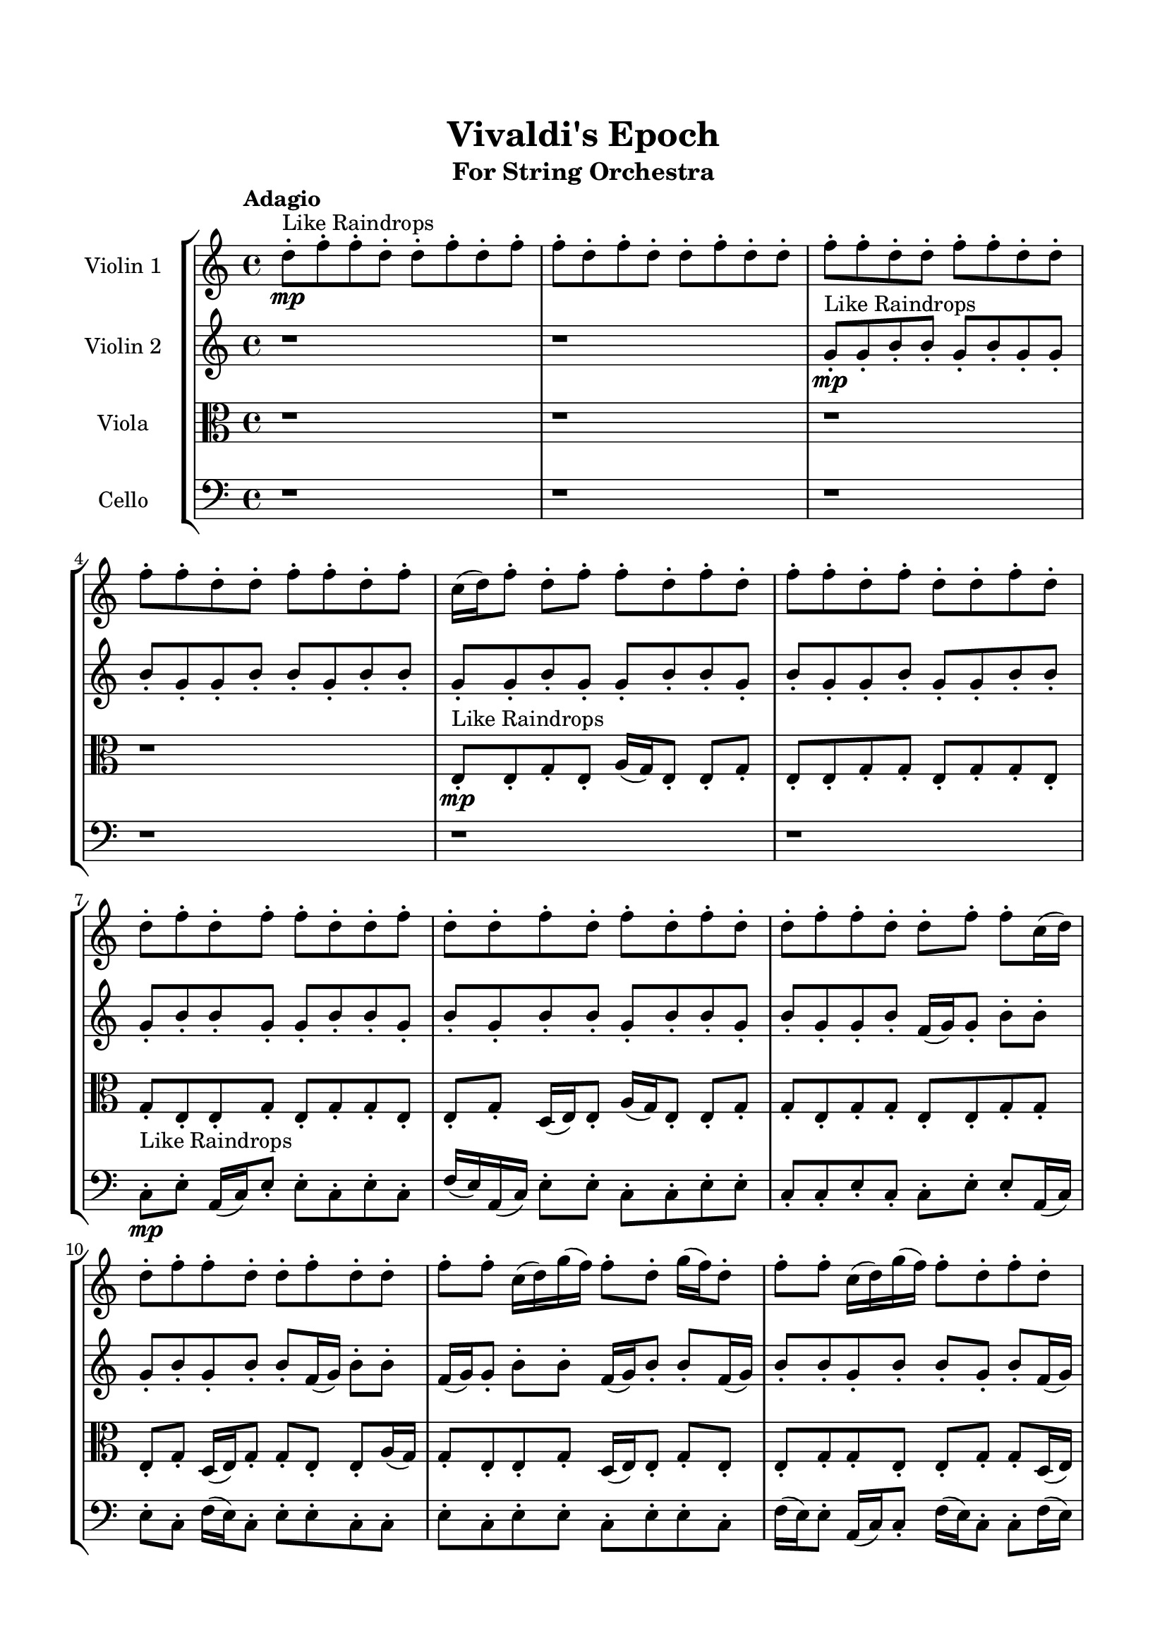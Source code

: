 \header{
	tagline = "" 
	title = "Vivaldi's Epoch"
	subtitle="For String Orchestra"
}

\paper{
  indent = 2\cm
  left-margin = 1.5\cm
  right-margin = 1.5\cm
  top-margin = 2\cm
  bottom-margin = 1.5\cm
  ragged-last-bottom = ##t
}

\score{
 \new  StaffGroup  <<
\new Staff \with {
    instrumentName = #"
Violin 1
"
	midiInstrument = "Violin"
  }
\absolute {

\tempo "Adagio" d''8-.\mp ^"Like Raindrops"  f''8-. f''8-. d''8-. d''8-. f''8-. d''8-. f''8-. f''8-. d''8-. f''8-. d''8-. d''8-. f''8-. d''8-. d''8-. f''8-. f''8-. d''8-. d''8-. f''8-. f''8-. d''8-. d''8-. f''8-. f''8-. d''8-. d''8-. f''8-. f''8-. d''8-. f''8-. c''16( d''16) f''8-. d''8-. f''8-. f''8-. d''8-. f''8-. d''8-. f''8-. f''8-. d''8-. f''8-. d''8-. d''8-. f''8-. d''8-. d''8-. f''8-. d''8-. f''8-. f''8-. d''8-. d''8-. f''8-. d''8-. d''8-. f''8-. d''8-. f''8-. d''8-. f''8-. d''8-. d''8-. f''8-. f''8-. d''8-. d''8-. f''8-. f''8-. c''16( d''16) d''8-. f''8-. f''8-. d''8-. d''8-. f''8-. d''8-. d''8-. f''8-. f''8-. c''16( d''16) g''16( f''16) f''8-. d''8-. g''16( f''16) d''8-. f''8-. f''8-. c''16( d''16) g''16( f''16) f''8-. d''8-. f''8-. d''8-. d''8-. g''16( f''16) f''8-. d''8-. f''8-. f''8-. d''8-. f''8-. f''8-. d''8-. f''8-. d''8-. d''8-. f''8-. f''8-. d''8-. f''8-. f''8-. d''8-. d''8-. g''16( f''16) f''8-. c''16( d''16) f''8-. f''4\mf d''4 d''8-.\mp g''16( f''16) d''8-. d''8-. f''8-. f''8-. d''8-. d''8-. f''8-. f''8-. d''8-. d''8-. f''8-. f''8-. d''8-. d''8-. f''4\mf g''4 f''8-.\mp f''8-. d''8-. d''8-. f''8-. f''8-. d''8-. f''8-. f''8-. d''8-. d''8-. f''8-. d''8-. d''8-. f''8-. f''8-. d''8-. f''8-. f''8-. d''8-. d''8-. g''16( f''16) f''8-. c''16( d''16) g''16( f''16) d''8-. g''16( f''16) c''16( d''16) d''8-. f''8-. f''8-. c''16( d''16) f''8-. f''8-. c''16( d''16) g''16( f''16) f''8-. c''16( d''16) f''8-. d''8-. d''8-. f''8-. f''8-. c''16( d''16) d''8-. g''16( f''16) f''8-. d''8-. d''8-. f''8-. f''8-. d''8-. f''8-. f''8-. d''8-. d''8-. g''16( f''16) d''8-. g''16( f''16) f''8-. d''8-. f''8-. c''16( d''16) d''8-. g''16( f''16) f''8-. c''16( d''16) g''16( f''16) f''8-. c''16( d''16) f''8-. c''16( d''16) d''8-. g''16( f''16) d''8-. d''8-. f''8-. d''8-. g''16( f''16) f''8-. d''8-. d''8-. g''16( f''16) f''8-. d''8-. d''8-. g''16( f''16) d''8-. d''8-. g''16( f''16) f''8-. c''16( d''16) f''8-. f''8-. d''8-. g''16( f''16) d''2\f\< f''2 d''16 c''16 f''16 g''16 f''8-.\sp d''8-. d''8-. g''16( f''16) f''8-. d''8-. g''16( f''16) c''16( d''16) f''8-. f''8-. c''16( d''16) g''16( f''16) c''16( d''16) g''16( f''16) f''8-. c''16( d''16) d''8-. g''16( f''16) f''8-. c''16( d''16) f''8-. d''8-. d''4 r4 r2 \bar"||" \tempo "Lento" c''2. ^"Like Breathing" \p -- r4 d''2. -- r4 c''2. -- r4 g''2. -- r4 d''2. -- r4 f''2. -- r4 c''2. -- r4 d''2. -- r4 c''2. -- r4 g''2. -- r4 d''2. -- r4 f''2. -- r4 c''2. -- r4 d''2. -- r4 c''2. -- r4 g''2. -- r4 d''2. -- r4 f''2. -- r4 c''2. -- r4 d''2. -- r4 c''2. -- r4 g''2. -- r4 d''2. -- r4 f''2. -- r4 c''16 ^"solo" \mf ( d''16 f''8 d''8 f''8 c''4 ) r4 d''8 ( f''8 f''8 d''8 d''4 ) r4 c''16 ( d''16 f''8 d''8 f''8 c''4 ) r4 g''16 ( f''16 f''8 d''8 g''16 f''16 g''4 ) r4 d''8 ( f''8 f''8 d''8 d''4 ) r4 f''8 ( f''8 d''8 d''8 f''4 ) r4  \bar"||"  c''16 d''16 f''8 d''8 f''8 c''16 d''16 f''8 d''8 f''8 c''4 r4 r2 g''16 f''16 c''16 d''16 f''8 f''8 d''8 d''8 f''8 f''8 g''16 f''16 c''16 d''16 f''8 f''8 d''8 d''8 f''8 f''8 c''4 r4 c''4 r4 g''16 f''16 c''16 d''16 f''8 f''8 d''8 d''8 f''8 f''8 d''8 f''8 f''8 d''8 d''8 f''8 f''8 d''8 d''8 f''8 f''8 d''8 d''8 f''8 d''8 f''8 f''8 d''8 f''8 d''8 d''8 f''8 d''8 d''8 f''8 f''8 d''8 d''8 f''8 f''8 d''8 d''8 f''8 f''8 d''8 d''8 f''8 f''8 d''8 f''8 d''8 f''8 f''8 d''8 d''8 f''8 d''8 f''8 c''16 d''16 f''8 d''8 f''8 c''16 d''16 f''8 d''8 f''8 c''4 r4 r2 g''16 f''16 c''16 d''16 f''8 f''8 d''8 d''8 f''8 f''8 c''16 d''16 f''8 d''8 f''8 c''16 d''16 f''8 d''8 f''8 f''8 d''8 f''8 d''8 f''8 f''8 d''8 f''8 d''8 d''8 f''8 d''8 d''8 f''8 d''8 f''8 f''8 d''8 d''8 f''8 d''8 d''8 f''8 d''8 f''8 d''8 f''8 d''8 d''8 f''8 f''8 d''8 c''16 d''16 f''8 d''8 f''8 c''16 d''16 f''8 d''8 f''8 c''16 d''16 f''8 d''8 f''8 c''16 d''16 f''8 d''8 f''8 c''4 r4 g''16 f''16 c''16 d''16 f''8 f''8 g''16 f''16 f''8 d''8 g''16 f''16 g''4 r4 g''16 f''16 f''8 d''8 g''16 f''16 g''4 r4 d''8 f''8 f''8 d''8 d''4 r4 d''8 f''8 f''8 d''8 d''4 r4 f''4 r4 r2 r1 r1 f''8 f''8 d''8 d''8 f''8 d''8 f''8 f''8 c''16 d''16 f''8 d''8 f''8 c''16 d''16 f''8 d''8 f''8 g''16 f''16 c''16 d''16 g''16 f''16 c''16 d''16 g''16 f''16 c''16 d''16 g''16 f''16 c''16 d''16 f''4 r4 r2 r1 d''4 
	
	\bar "|."
}
\new Staff \with {
    instrumentName = #"
Violin 2
"
	midiInstrument = "Violin"
  }
\absolute {
\tempo "Adagio" r1 r1 g'8-.\mp ^"Like Raindrops"  g'8-. b'8-. b'8-. g'8-. b'8-. g'8-. g'8-. b'8-. g'8-. g'8-. b'8-. b'8-. g'8-. b'8-. b'8-. g'8-. g'8-. b'8-. g'8-. g'8-. b'8-. b'8-. g'8-. b'8-. g'8-. g'8-. b'8-. g'8-. g'8-. b'8-. b'8-. g'8-. b'8-. b'8-. g'8-. g'8-. b'8-. b'8-. g'8-. b'8-. g'8-. b'8-. b'8-. g'8-. b'8-. b'8-. g'8-. b'8-. g'8-. g'8-. b'8-. f'16( g'16) g'8-. b'8-. b'8-. g'8-. b'8-. g'8-. b'8-. b'8-. f'16( g'16) b'8-. b'8-. f'16( g'16) g'8-. b'8-. b'8-. f'16( g'16) b'8-. b'8-. f'16( g'16) b'8-. b'8-. g'8-. b'8-. b'8-. g'8-. b'8-. f'16( g'16) g'8-. b'8-. b'8-. g'8-. c''16( b'16) b'8-. g'8-. b'8-. g'8-. g'8-. b'8-. g'8-. b'8-. g'8-. c''16( b'16) f'16( g'16) g'8-. b'8-. g'8-. b'8-. b'8-. g'8-. b'8-. b'8-. b'4\mf g'4 g'8-.\mp b'8-. g'8-. g'8-. b'8-. b'8-. g'8-. b'8-. b'8-. g'8-. b'8-. g'8-. c''16( b'16) g'8-. b'8-. b'8-. b'4\mf c''4 g'8-.\mp g'8-. b'8-. b'8-. f'16( g'16) b'8-. b'8-. g'8-. c''16( b'16) g'8-. g'8-. b'8-. g'8-. b'8-. b'8-. g'8-. b'8-. b'8-. g'8-. g'8-. b'8-. g'8-. g'8-. b'8-. b'8-. g'8-. g'8-. b'8-. g'8-. c''16( b'16) b'8-. g'8-. b'8-. g'8-. b'8-. f'16( g'16) g'8-. b'8-. b'8-. f'16( g'16) g'8-. b'8-. b'8-. g'8-. c''16( b'16) f'16( g'16) g'8-. b'8-. b'8-. g'8-. g'8-. b'8-. f'16( g'16) c''16( b'16) g'8-. g'8-. b'8-. b'8-. g'8-. g'8-. b'8-. b'8-. g'8-. b'8-. f'16( g'16) c''16( b'16) b'8-. g'8-. g'8-. c''16( b'16) b'8-. f'16( g'16) b'8-. g'8-. b'8-. b'8-. f'16( g'16) g'8-. c''16( b'16) g'8-. b'8-. b'8-. f'16( g'16) g'8-. c''16( b'16) b'8-. f'16( g'16) g'8-. b'8-. b'8-. g'8-. c''16( b'16) b'8-. g'8-. b'8-. g'8-. g'2\f\< b'2 g'16 f'16 b'16 c''16 b'8-.\sp g'8-. c''16( b'16) b'8-. g'8-. c''16( b'16) b'8-. g'8-. b'8-. b'8-. g'8-. c''16( b'16) f'16( g'16) b'8-. b'8-. f'16( g'16) b'8-. f'16( g'16) g'8-. c''16( b'16) f'16( g'16) g'8-. g'4 r4 r2 \bar"||" \tempo "Lento" b'2. ^"Like Breathing" \p -- r4 f'2. -- r4 f'2. -- r4 g'2. -- r4 c''2. -- r4 b'2. -- r4 b'2. -- r4 f'2. -- r4 f'2. -- r4 g'2. -- r4 c''2. -- r4 b'2. -- r4 b'2. -- r4 f'2. -- r4 f'2. -- r4 g'2. -- r4 c''2. -- r4 b'2. -- r4 b'8 ^"solo" \mf ( b'8 g'8 b'8 b'4 ) r4 f'16 ( g'16 g'8 b'8 b'8 f'4 ) r4 f'16 ( g'16 g'8 b'8 b'8 f'4 ) r4 g'8 ( g'8 b'8 b'8 g'4 ) r4 c''16 ( b'16 b'8 g'8 b'8 c''4 ) r4 b'8 ( b'8 g'8 b'8 b'4 ) r4 b'8 ^"accompanying" \p ( b'8 g'8 b'8 b'4 ) r4 f'16 ( g'16 g'8 b'8 b'8 f'4 ) r4 f'16 ( g'16 g'8 b'8 b'8 f'4 ) r4 g'8 ( g'8 b'8 b'8 g'4 ) r4 c''16 ( b'16 b'8 g'8 b'8 c''4 ) r4 b'8 ( b'8 g'8 b'8 b'4 ) r4  \bar"||"  b'8 b'8 g'8 b'8 b'8 b'8 g'8 b'8 b'4 r4 r2 c''16 b'16 f'16 g'16 b'8 b'8 g'8 g'8 b'8 b'8 c''16 b'16 f'16 g'16 b'8 b'8 g'8 g'8 b'8 b'8 b'4 r4 b'4 r4 c''16 b'16 f'16 g'16 b'8 b'8 g'8 g'8 b'8 b'8 f'16 g'16 g'8 b'8 b'8 f'16 g'16 g'8 b'8 b'8 f'8 f'8 f'8 f'8 f'8 f'8 f'8 f'8 f'8 f'8 f'8 f'8 f'8 f'8 f'8 f'8 f'8 f'8 f'8 f'8 f'8 f'8 f'8 f'8 f'8 f'8 f'8 f'8 f'8 f'8 f'8 f'8 f'16 g'16 g'8 b'8 b'8 g'8 b'8 g'8 b'8 b'8 b'8 g'8 b'8 b'8 b'8 g'8 b'8 b'4 r4 r2 c''16 b'16 f'16 g'16 b'8 b'8 g'8 g'8 b'8 b'8 f'16 g'16 g'8 b'8 b'8 f'4 r4 f'4 r4 f'4 r4 f'16 g'16 g'8 b'8 b'8 f'4 r4 f'4 r4 f'4 r4 f'16 g'16 g'8 b'8 b'8 f'4 r4 f'4 r4 f'4 r4 b'8 b'8 g'8 b'8 b'8 b'8 g'8 b'8 b'4 r4 c''16 b'16 f'16 g'16 b'8 b'8 g'8 g'8 b'8 b'8 g'8 b'8 g'8 g'8 g'8 g'8 b'8 b'8 g'8 b'8 g'8 g'8 c''16 b'16 b'8 g'8 b'8 c''4 r4 c''16 b'16 b'8 g'8 b'8 c''4 r4 b'8 b'8 g'8 b'8 g'8 g'8 b'8 g'8 g'8 b'8 b'8 g'8 b'8 b'8 g'8 g'8 b'8 g'8 g'8 b'8 b'8 g'8 b'8 g'8 g'8 b'8 g'8 g'8 b'8 b'8 g'8 b'8 b'8 b'8 g'8 b'8 b'8 b'8 g'8 b'8 c''16 b'16 f'16 g'16 c''16 b'16 f'16 g'16 c''16 b'16 f'16 g'16 c''16 b'16 f'16 g'16 b'4 r4 r2 r1 g'4 

}

\new Staff \with {
    instrumentName = #"
Viola
"
	midiInstrument = "Viola"
  }
\absolute {
	\clef alto
\tempo "Adagio" r1 r1 r1 r1 e8-.\mp ^"Like Raindrops"  e8-. g8-. e8-. a16( g16) e8-. e8-. g8-. e8-. e8-. g8-. g8-. e8-. g8-. g8-. e8-. g8-. e8-. e8-. g8-. e8-. g8-. g8-. e8-. e8-. g8-. d16( e16) e8-. a16( g16) e8-. e8-. g8-. g8-. e8-. g8-. g8-. e8-. e8-. g8-. g8-. e8-. g8-. d16( e16) g8-. g8-. e8-. e8-. a16( g16) g8-. e8-. e8-. g8-. d16( e16) e8-. g8-. e8-. e8-. g8-. g8-. e8-. e8-. g8-. g8-. d16( e16) e8-. a16( g16) e8-. e8-. g8-. g8-. e8-. e8-. a16( g16) e8-. e8-. g8-. e8-. g8-. e8-. g8-. e8-. a16( g16) e8-. a16( g16) g8-. e8-. g8-. e8-. g4\mf e4 g8-.\mp g8-. d16( e16) g8-. g8-. d16( e16) a16( g16) e8-. e8-. g8-. g8-. d16( e16) g8-. e8-. g8-. d16( e16) g4\mf a4 g8-.\mp g8-. d16( e16) g8-. d16( e16) e8-. g8-. g8-. e8-. g8-. e8-. e8-. g8-. g8-. e8-. g8-. e8-. g8-. g8-. d16( e16) e8-. g8-. d16( e16) a16( g16) g8-. e8-. g8-. g8-. d16( e16) e8-. a16( g16) d16( e16) e8-. a16( g16) g8-. d16( e16) g8-. g8-. e8-. e8-. g8-. d16( e16) e8-. a16( g16) d16( e16) e8-. a16( g16) e8-. g8-. d16( e16) g8-. g8-. d16( e16) g8-. g8-. d16( e16) g8-. d16( e16) e8-. g8-. g8-. e8-. g8-. g8-. e8-. e8-. g8-. g8-. e8-. e8-. g8-. e8-. g8-. g8-. e8-. a16( g16) d16( e16) g8-. g8-. d16( e16) e8-. a16( g16) g8-. d16( e16) e8-. g8-. e8-. g8-. g8-. d16( e16) e8-. a16( g16) e8-. e8-. a16( g16) e8-. e2\f\< g2 e16 d16 g16 a16 g8-.\sp g8-. d16( e16) g8-. g8-. e8-. g8-. g8-. d16( e16) e8-. a16( g16) g8-. d16( e16) g8-. d16( e16) a16( g16) g8-. d16( e16) g8-. e8-. e8-. a16( g16) e4 r4 r2 \bar"||" \tempo "Lento" g2. ^"Like Breathing" \p -- r4 e2. -- r4 a2. -- r4 d2. -- r4 g2. -- r4 g2. -- r4 g2. -- r4 e2. -- r4 a2. -- r4 d2. -- r4 g2. -- r4 g2. -- r4 g8 ^"solo" \mf ( e8 a16 g16 e8 g4 ) r4 e8 ( e8 g8 e8 e4 ) r4 a16 ( g16 e8 e8 g8 a4 ) r4 d16 ( e16 e8 a16 g16 e8 d4 ) r4 g8 ( e8 a16 g16 e8 g4 ) r4 g8 ( e8 a16 g16 e8 g4 ) r4 g8 ^"accompanying" \p ( e8 a16 g16 e8 g4 ) r4 e8 ( e8 g8 e8 e4 ) r4 a16 ( g16 e8 e8 g8 a4 ) r4 d16 ( e16 e8 a16 g16 e8 d4 ) r4 g8 ( e8 a16 g16 e8 g4 ) r4 g8 ( e8 a16 g16 e8 g4 ) r4 g8 ( e8 a16 g16 e8 g4 ) r4 e8 ( e8 g8 e8 e4 ) r4 a16 ( g16 e8 e8 g8 a4 ) r4 d16 ( e16 e8 a16 g16 e8 d4 ) r4 g8 ( e8 a16 g16 e8 g4 ) r4 g8 ( e8 a16 g16 e8 g4 ) r4  \bar"||"  g8 e8 a16 g16 e8 g8 e8 a16 g16 e8 g4 r4 r2 a16 g16 d16 e16 g8 g8 e8 e8 g8 g8 a16 g16 d16 e16 g8 g8 e8 e8 g8 g8 g4 r4 g4 r4 a16 g16 d16 e16 g8 g8 e8 e8 g8 g8 e8 e8 g8 e8 e8 e8 g8 e8 e4 r4 r2 e4 r4 r2 e4 r4 r2 e4 r4 r2 e8 e8 g8 e8 a16 g16 e8 e8 g8 g8 e8 a16 g16 e8 g8 e8 a16 g16 e8 g4 r4 r2 a16 g16 d16 e16 g8 g8 e8 e8 g8 g8 a16 g16 e8 e8 g8 e4 r4 e4 r4 e4 r4 a16 g16 e8 e8 g8 e4 r4 e4 r4 e4 r4 a16 g16 e8 e8 g8 e4 r4 e4 r4 e4 r4 g8 e8 a16 g16 e8 g8 e8 a16 g16 e8 g4 r4 a16 g16 d16 e16 g8 g8 d16 e16 e8 a16 g16 e8 d4 r4 d16 e16 e8 a16 g16 e8 d4 r4 g8 e8 a16 g16 e8 e8 g8 e8 e8 g8 e8 a16 g16 e8 e8 g8 e8 e8 g4 r4 r2 r1 r1 g8 e8 a16 g16 e8 e8 g8 e8 e8 g8 e8 a16 g16 e8 g8 e8 a16 g16 e8 a16 g16 d16 e16 a16 g16 d16 e16 a16 g16 d16 e16 a16 g16 d16 e16 g4 r4 r2 r1 e4 

}

\new Staff \with {
    instrumentName = #"
Cello
"
	midiInstrument = "Cello"
  }
\absolute {
	\clef bass
\tempo "Adagio" r1 r1 r1 r1 r1 r1 c8-.\mp ^"Like Raindrops"  e8-. a,16( c16) e8-. e8-. c8-. e8-. c8-. f16( e16) a,16( c16) e8-. e8-. c8-. c8-. e8-. e8-. c8-. c8-. e8-. c8-. c8-. e8-. e8-. a,16( c16) e8-. c8-. f16( e16) c8-. e8-. e8-. c8-. c8-. e8-. c8-. e8-. e8-. c8-. e8-. e8-. c8-. f16( e16) e8-. a,16( c16) c8-. f16( e16) c8-. c8-. f16( e16) e8-. c8-. c8-. e8-. e8-. c8-. c8-. e8-. e8-. a,16( c16) c8-. e8-. e8-. c8-. e8-. c8-. e8-. e8-. c8-. e8-. c8-. e8-. e8-. c8-. e4\mf c4 e8-.\mp c8-. c8-. e8-. e8-. c8-. c8-. e8-. e8-. c8-. e8-. e8-. c8-. e8-. e8-. c8-. e4\mf f4 e8-.\mp a,16( c16) c8-. e8-. c8-. f16( e16) e8-. a,16( c16) c8-. e8-. c8-. e8-. c8-. f16( e16) c8-. c8-. e8-. e8-. c8-. c8-. e8-. c8-. c8-. e8-. a,16( c16) c8-. f16( e16) a,16( c16) f16( e16) c8-. e8-. a,16( c16) f16( e16) c8-. c8-. f16( e16) c8-. f16( e16) e8-. c8-. c8-. f16( e16) c8-. c8-. e8-. e8-. c8-. e8-. e8-. c8-. c8-. e8-. e8-. c8-. c8-. f16( e16) c8-. c8-. f16( e16) c8-. c8-. e8-. e8-. c8-. c8-. f16( e16) a,16( c16) f16( e16) a,16( c16) f16( e16) e8-. c8-. c8-. f16( e16) a,16( c16) f16( e16) e8-. c8-. e8-. e8-. c8-. c8-. e8-. a,16( c16) c8-. f16( e16) e8-. a,16( c16) f16( e16) a,16( c16) f16( e16) e8-. a,16( c16) f16( e16) e8-. c8-. c2\f\< e2 c16 a,16 e16 f16 f16(\sp e16) a,16( c16) e8-. e8-. c8-. c8-. f16( e16) e8-. c8-. c8-. f16( e16) e8-. c8-. f16( e16) c8-. c8-. f16( e16) a,16( c16) e8-. a,16( c16) c8-. e8-. c4 r4 r2 \bar"||" \tempo "Lento" f2. ^"Like Breathing" \p -- r4 a,2. -- r4 f2. -- r4 a,2. -- r4 c2. -- r4 e2. -- r4 f16 ^"solo" \mf ( e16 a,16 c16 e8 e8 f4 ) r4 a,16 ( c16 e8 e8 c8 a,4 ) r4 f16 ( e16 a,16 c16 e8 e8 f4 ) r4 a,16 ( c16 e8 e8 c8 a,4 ) r4 c8 ( e8 a,16 c16 e8 c4 ) r4 e8 ( a,16 c16 e8 e8 e4 ) r4 f16 ^"accompanying" \p ( e16 a,16 c16 e8 e8 f4 ) r4 a,16 ( c16 e8 e8 c8 a,4 ) r4 f16 ( e16 a,16 c16 e8 e8 f4 ) r4 a,16 ( c16 e8 e8 c8 a,4 ) r4 c8 ( e8 a,16 c16 e8 c4 ) r4 e8 ( a,16 c16 e8 e8 e4 ) r4 f16 ( e16 a,16 c16 e8 e8 f4 ) r4 a,16 ( c16 e8 e8 c8 a,4 ) r4 f16 ( e16 a,16 c16 e8 e8 f4 ) r4 a,16 ( c16 e8 e8 c8 a,4 ) r4 c8 ( e8 a,16 c16 e8 c4 ) r4 e8 ( a,16 c16 e8 e8 e4 ) r4 f16 ( e16 a,16 c16 e8 e8 f4 ) r4 a,16 ( c16 e8 e8 c8 a,4 ) r4 f16 ( e16 a,16 c16 e8 e8 f4 ) r4 a,16 ( c16 e8 e8 c8 a,4 ) r4 c8 ( e8 a,16 c16 e8 c4 ) r4 e8 ( a,16 c16 e8 e8 e4 ) r4  \bar"||"  f16 e16 a,16 c16 e8 e8 f16 e16 a,16 c16 e8 e8 f16 e16 a,16 c16 e8 e8 c8 c8 e8 e8 f16 e16 a,16 c16 e8 e8 c8 c8 e8 e8 f16 e16 a,16 c16 e8 e8 c8 c8 e8 e8 f16 e16 a,16 c16 e8 e8 c8 c8 e8 e8 c8 c8 e8 c8 c8 e8 e8 a,16 c16 a,16 c16 e8 e8 c8 a,16 c16 e8 e8 c8 a,4 r4 r2 a,4 r4 r2 a,4 r4 r2 a,4 r4 r2 a,16 c16 e8 e8 c8 e8 c8 f16 e16 a,16 c16 f16 e16 a,16 c16 e8 e8 f16 e16 a,16 c16 e8 e8 f16 e16 a,16 c16 e8 e8 c8 c8 e8 e8 f16 e16 a,16 c16 e8 e8 c8 c8 e8 e8 f16 e16 a,16 c16 e8 e8 a,4 r4 a,4 r4 a,4 r4 f16 e16 a,16 c16 e8 e8 a,4 r4 a,4 r4 a,4 r4 f16 e16 a,16 c16 e8 e8 a,4 r4 a,4 r4 a,4 r4 f16 e16 a,16 c16 e8 e8 f16 e16 a,16 c16 e8 e8 f16 e16 a,16 c16 e8 e8 f16 e16 a,16 c16 e8 e8 a,16 c16 e8 e8 c8 a,4 r4 a,16 c16 e8 e8 c8 a,4 r4 c8 e8 a,16 c16 e8 c4 r4 c8 e8 a,16 c16 e8 c4 r4 e4 r4 r2 r1 r1 e8 a,16 c16 e8 e8 c8 e8 c8 f16 e16 f16 e16 a,16 c16 e8 e8 f16 e16 a,16 c16 e8 e8 f16 e16 a,16 c16 f16 e16 a,16 c16 f16 e16 a,16 c16 f16 e16 a,16 c16 f16 e16 a,16 c16 e8 e8 f16 e16 a,16 c16 e8 e8 f16 e16 a,16 c16 e8 e8 c8 c8 e8 e8 c4 

}

>>
\midi{}
\layout{}
}

